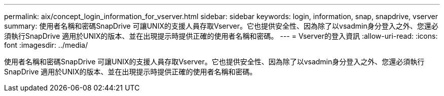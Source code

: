 ---
permalink: aix/concept_login_information_for_vserver.html 
sidebar: sidebar 
keywords: login, information, snap, snapdrive, vserver 
summary: 使用者名稱和密碼SnapDrive 可讓UNIX的支援人員存取Vserver。它也提供安全性、因為除了以vsadmin身分登入之外、您還必須執行SnapDrive 適用於UNIX的版本、並在出現提示時提供正確的使用者名稱和密碼。 
---
= Vserver的登入資訊
:allow-uri-read: 
:icons: font
:imagesdir: ../media/


[role="lead"]
使用者名稱和密碼SnapDrive 可讓UNIX的支援人員存取Vserver。它也提供安全性、因為除了以vsadmin身分登入之外、您還必須執行SnapDrive 適用於UNIX的版本、並在出現提示時提供正確的使用者名稱和密碼。
